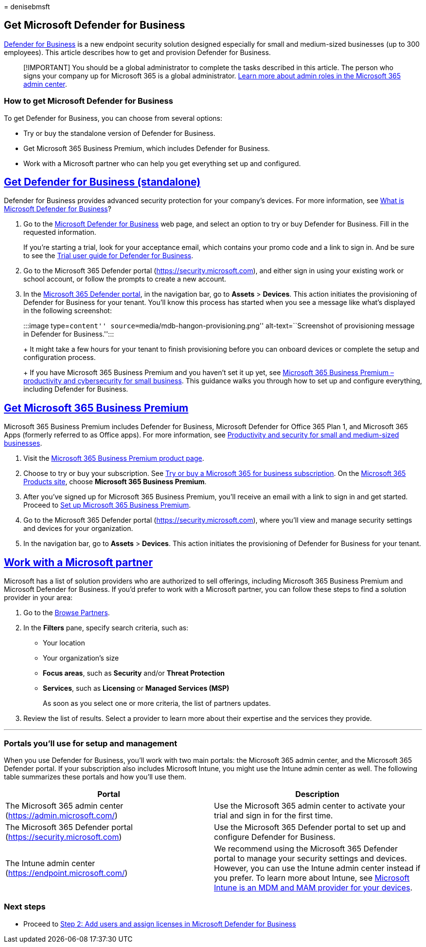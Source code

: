 = 
denisebmsft

== Get Microsoft Defender for Business

link:mdb-overview.md[Defender for Business] is a new endpoint security
solution designed especially for small and medium-sized businesses (up
to 300 employees). This article describes how to get and provision
Defender for Business.

____
[!IMPORTANT] You should be a global administrator to complete the tasks
described in this article. The person who signs your company up for
Microsoft 365 is a global administrator.
link:../../admin/add-users/about-admin-roles.md[Learn more about admin
roles in the Microsoft 365 admin center].
____

=== How to get Microsoft Defender for Business

To get Defender for Business, you can choose from several options:

* Try or buy the standalone version of Defender for Business.
* Get Microsoft 365 Business Premium, which includes Defender for
Business.
* Work with a Microsoft partner who can help you get everything set up
and configured.

== link:#tab/getmdb[Get Defender for Business (standalone)]

Defender for Business provides advanced security protection for your
company’s devices. For more information, see link:mdb-overview.md[What
is Microsoft Defender for Business]?

[arabic]
. Go to the
https://www.microsoft.com/security/business/threat-protection/microsoft-defender-business[Microsoft
Defender for Business] web page, and select an option to try or buy
Defender for Business. Fill in the requested information.
+
If you’re starting a trial, look for your acceptance email, which
contains your promo code and a link to sign in. And be sure to see the
link:trial-playbook-defender-business.md[Trial user guide for Defender
for Business].
. Go to the Microsoft 365 Defender portal
(https://security.microsoft.com), and either sign in using your existing
work or school account, or follow the prompts to create a new account.
. In the https://security.microsoft.com[Microsoft 365 Defender portal],
in the navigation bar, go to *Assets* > *Devices*. This action initiates
the provisioning of Defender for Business for your tenant. You’ll know
this process has started when you see a message like what’s displayed in
the following screenshot:
+
:::image type=``content'' source=``media/mdb-hangon-provisioning.png''
alt-text=``Screenshot of provisioning message in Defender for
Business.'':::
+
It might take a few hours for your tenant to finish provisioning before
you can onboard devices or complete the setup and configuration process.
+
If you have Microsoft 365 Business Premium and you haven’t set it up
yet, see link:../../business-premium/index.md[Microsoft 365 Business
Premium – productivity and cybersecurity for small business]. This
guidance walks you through how to set up and configure everything,
including Defender for Business.

== link:#tab/getpremium[Get Microsoft 365 Business Premium]

Microsoft 365 Business Premium includes Defender for Business, Microsoft
Defender for Office 365 Plan 1, and Microsoft 365 Apps (formerly
referred to as Office apps). For more information, see
link:../../business-premium/m365bp-secure-users.md[Productivity and
security for small and medium-sized businesses].

[arabic]
. Visit the
https://www.microsoft.com/microsoft-365/business/microsoft-365-business-premium?activetab=pivot%3aoverviewtab[Microsoft
365 Business Premium product page].
. Choose to try or buy your subscription. See
link:../../commerce/try-or-buy-microsoft-365.md[Try or buy a Microsoft
365 for business subscription]. On the
https://www.aka.ms/office365signup[Microsoft 365 Products site], choose
*Microsoft 365 Business Premium*.
. After you’ve signed up for Microsoft 365 Business Premium, you’ll
receive an email with a link to sign in and get started. Proceed to
link:../../business-premium/m365bp-setup.md[Set up Microsoft 365
Business Premium].
. Go to the Microsoft 365 Defender portal
(https://security.microsoft.com), where you’ll view and manage security
settings and devices for your organization.
. In the navigation bar, go to *Assets* > *Devices*. This action
initiates the provisioning of Defender for Business for your tenant.

== link:#tab/findpartner[Work with a Microsoft partner]

Microsoft has a list of solution providers who are authorized to sell
offerings, including Microsoft 365 Business Premium and Microsoft
Defender for Business. If you’d prefer to work with a Microsoft partner,
you can follow these steps to find a solution provider in your area:

[arabic]
. Go to the
https://appsource.microsoft.com/marketplace/partner-dir[Browse
Partners].
. In the *Filters* pane, specify search criteria, such as:
* Your location
* Your organization’s size
* *Focus areas*, such as *Security* and/or *Threat Protection*
* *Services*, such as *Licensing* or *Managed Services (MSP)*
+
As soon as you select one or more criteria, the list of partners
updates.
. Review the list of results. Select a provider to learn more about
their expertise and the services they provide.

'''''

=== Portals you’ll use for setup and management

When you use Defender for Business, you’ll work with two main portals:
the Microsoft 365 admin center, and the Microsoft 365 Defender portal.
If your subscription also includes Microsoft Intune, you might use the
Intune admin center as well. The following table summarizes these
portals and how you’ll use them.

[width="100%",cols="50%,50%",options="header",]
|===
|Portal |Description
|The Microsoft 365 admin center (https://admin.microsoft.com/) |Use the
Microsoft 365 admin center to activate your trial and sign in for the
first time.

|The Microsoft 365 Defender portal (https://security.microsoft.com) |Use
the Microsoft 365 Defender portal to set up and configure Defender for
Business.

|The Intune admin center (https://endpoint.microsoft.com/) |We recommend
using the Microsoft 365 Defender portal to manage your security settings
and devices. However, you can use the Intune admin center instead if you
prefer. To learn more about Intune, see
link:/mem/intune/fundamentals/what-is-intune[Microsoft Intune is an MDM
and MAM provider for your devices].
|===

=== Next steps

* Proceed to link:mdb-add-users.md[Step 2: Add users and assign licenses
in Microsoft Defender for Business]
